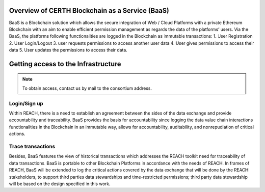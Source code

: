 Overview of CERTH Blockchain as a Service (BaaS)
================================================

BaaS is a Blockchain solution which allows the secure integration of Web / Cloud Platforms with a private Ethereum Blockchain with an aim to enable efficient permission management as regards the data of the platforms’ users. Via the BaaS, the platforms following functionalities are logged in the Blockchain as immutable transactions:
1. User Registration
2. User Login/Logout
3. user requests permissions to access another user data
4. User gives permissions to access their data
5. User updates the permissions to access their data. 

Getting access to the Infrastructure
====================================

.. note:: 
  To obtain access, contact us by mail to the consortium address.
  
Login/Sign up
-------------

.. image:: img/Blockchain1.png

Within REACH, there is a need to establish an agreement between the sides of the data exchange and provide accountability and traceability. BaaS provides the basis for accountability since logging the data value chain interactions functionalities in the Blockchain in an immutable way, allows for accountability, auditability, and nonrepudiation of critical actions.

.. image:: img/Blockchain2.png

Trace transactions
------------------

Besides, BaaS features the view of historical transactions which addresses the REACH toolkit need for traceability of data transactions. BaaS is portable to other Blockchain Platforms in accordance with the needs of REACH. In frames of REACH, BaaS will be extended to log the critical actions covered by the data exchange that will be done by the REACH stakeholders, to support third parties data stewardships and time-restricted permissions; third party data stewardship will be based on the design specified in this work.

.. image:: img/Blockchain3.png

 
 Use case
 --------
 
 BaaS is adapted for companies developing a web/cloud platform that manages user data, and using a Blockchain network with deployed Solidity smart contracts that handle the permissions that the users of the platform give to other users.
